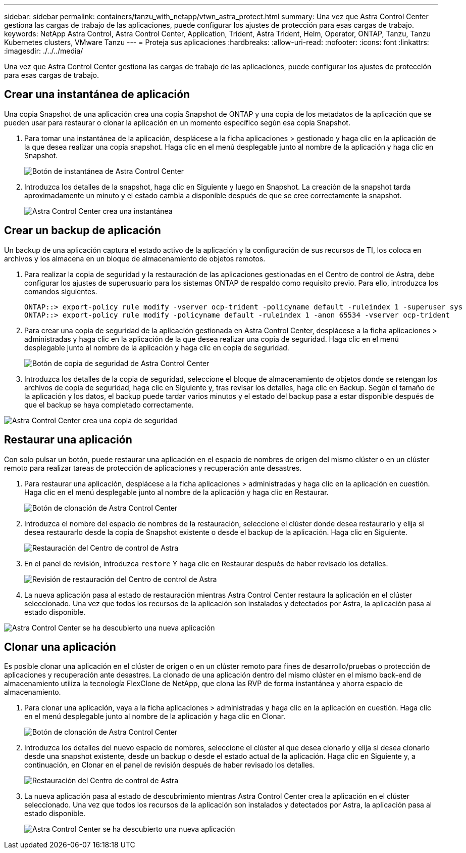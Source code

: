 ---
sidebar: sidebar 
permalink: containers/tanzu_with_netapp/vtwn_astra_protect.html 
summary: Una vez que Astra Control Center gestiona las cargas de trabajo de las aplicaciones, puede configurar los ajustes de protección para esas cargas de trabajo. 
keywords: NetApp Astra Control, Astra Control Center, Application, Trident, Astra Trident, Helm, Operator, ONTAP, Tanzu, Tanzu Kubernetes clusters, VMware Tanzu 
---
= Proteja sus aplicaciones
:hardbreaks:
:allow-uri-read: 
:nofooter: 
:icons: font
:linkattrs: 
:imagesdir: ./../../media/


Una vez que Astra Control Center gestiona las cargas de trabajo de las aplicaciones, puede configurar los ajustes de protección para esas cargas de trabajo.



== Crear una instantánea de aplicación

Una copia Snapshot de una aplicación crea una copia Snapshot de ONTAP y una copia de los metadatos de la aplicación que se pueden usar para restaurar o clonar la aplicación en un momento específico según esa copia Snapshot.

. Para tomar una instantánea de la aplicación, desplácese a la ficha aplicaciones > gestionado y haga clic en la aplicación de la que desea realizar una copia snapshot. Haga clic en el menú desplegable junto al nombre de la aplicación y haga clic en Snapshot.
+
image::vtwn_image18.jpg[Botón de instantánea de Astra Control Center]

. Introduzca los detalles de la snapshot, haga clic en Siguiente y luego en Snapshot. La creación de la snapshot tarda aproximadamente un minuto y el estado cambia a disponible después de que se cree correctamente la snapshot.
+
image::vtwn_image19.jpg[Astra Control Center crea una instantánea]





== Crear un backup de aplicación

Un backup de una aplicación captura el estado activo de la aplicación y la configuración de sus recursos de TI, los coloca en archivos y los almacena en un bloque de almacenamiento de objetos remotos.

. Para realizar la copia de seguridad y la restauración de las aplicaciones gestionadas en el Centro de control de Astra, debe configurar los ajustes de superusuario para los sistemas ONTAP de respaldo como requisito previo. Para ello, introduzca los comandos siguientes.
+
[listing]
----
ONTAP::> export-policy rule modify -vserver ocp-trident -policyname default -ruleindex 1 -superuser sys
ONTAP::> export-policy rule modify -policyname default -ruleindex 1 -anon 65534 -vserver ocp-trident
----
. Para crear una copia de seguridad de la aplicación gestionada en Astra Control Center, desplácese a la ficha aplicaciones > administradas y haga clic en la aplicación de la que desea realizar una copia de seguridad. Haga clic en el menú desplegable junto al nombre de la aplicación y haga clic en copia de seguridad.
+
image::vtwn_image18.jpg[Botón de copia de seguridad de Astra Control Center]

. Introduzca los detalles de la copia de seguridad, seleccione el bloque de almacenamiento de objetos donde se retengan los archivos de copia de seguridad, haga clic en Siguiente y, tras revisar los detalles, haga clic en Backup. Según el tamaño de la aplicación y los datos, el backup puede tardar varios minutos y el estado del backup pasa a estar disponible después de que el backup se haya completado correctamente.


image::vtwn_image20.jpg[Astra Control Center crea una copia de seguridad]



== Restaurar una aplicación

Con solo pulsar un botón, puede restaurar una aplicación en el espacio de nombres de origen del mismo clúster o en un clúster remoto para realizar tareas de protección de aplicaciones y recuperación ante desastres.

. Para restaurar una aplicación, desplácese a la ficha aplicaciones > administradas y haga clic en la aplicación en cuestión. Haga clic en el menú desplegable junto al nombre de la aplicación y haga clic en Restaurar.
+
image::vtwn_image18.jpg[Botón de clonación de Astra Control Center]

. Introduzca el nombre del espacio de nombres de la restauración, seleccione el clúster donde desea restaurarlo y elija si desea restaurarlo desde la copia de Snapshot existente o desde el backup de la aplicación. Haga clic en Siguiente.
+
image::vtwn_image21.jpg[Restauración del Centro de control de Astra]

. En el panel de revisión, introduzca `restore` Y haga clic en Restaurar después de haber revisado los detalles.
+
image::vtwn_image22.jpg[Revisión de restauración del Centro de control de Astra]

. La nueva aplicación pasa al estado de restauración mientras Astra Control Center restaura la aplicación en el clúster seleccionado. Una vez que todos los recursos de la aplicación son instalados y detectados por Astra, la aplicación pasa al estado disponible.


image::vtwn_image17.jpg[Astra Control Center se ha descubierto una nueva aplicación]



== Clonar una aplicación

Es posible clonar una aplicación en el clúster de origen o en un clúster remoto para fines de desarrollo/pruebas o protección de aplicaciones y recuperación ante desastres. La clonado de una aplicación dentro del mismo clúster en el mismo back-end de almacenamiento utiliza la tecnología FlexClone de NetApp, que clona las RVP de forma instantánea y ahorra espacio de almacenamiento.

. Para clonar una aplicación, vaya a la ficha aplicaciones > administradas y haga clic en la aplicación en cuestión. Haga clic en el menú desplegable junto al nombre de la aplicación y haga clic en Clonar.
+
image::vtwn_image18.jpg[Botón de clonación de Astra Control Center]

. Introduzca los detalles del nuevo espacio de nombres, seleccione el clúster al que desea clonarlo y elija si desea clonarlo desde una snapshot existente, desde un backup o desde el estado actual de la aplicación. Haga clic en Siguiente y, a continuación, en Clonar en el panel de revisión después de haber revisado los detalles.
+
image:vtwn_image23.jpg["Restauración del Centro de control de Astra"]

. La nueva aplicación pasa al estado de descubrimiento mientras Astra Control Center crea la aplicación en el clúster seleccionado. Una vez que todos los recursos de la aplicación son instalados y detectados por Astra, la aplicación pasa al estado disponible.
+
image:vtwn_image24.jpg["Astra Control Center se ha descubierto una nueva aplicación"]


